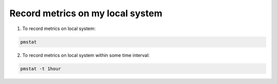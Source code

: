 .. _RecordMetricsOnLocalSystem:

Record metrics on my local system
#############################################

1. To record metrics on local system:

.. code-block:: bash

   pmstat

2. To record metrics on local system within some time interval:

.. code-block:: bash

   pmstat -t 1hour
